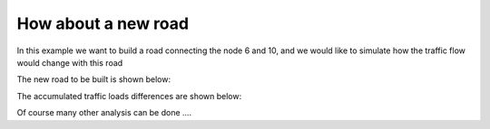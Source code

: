 How about a new road
=====

In this example we want to build a road connecting the node 6 and 10, and we would like to
simulate how the traffic flow would change with this road

The new road to be built is shown below:

.. image:: matsim_village2.PNG
   :width: 600px
   :height: 640px
   :scale: 100 %
   :alt: alternate text
   :align: center

The accumulated traffic loads differences are shown below:

.. image:: with_new_roads.gif
   :width: 320px
   :height: 300px
   :scale: 100 %
   :alt: alternate text
   :align: center
.. image:: without_new_roads.gif
   :width: 320px
   :height: 300px
   :scale: 100 %
   :alt: alternate text
   :align: center

Of course many other analysis can be done ....